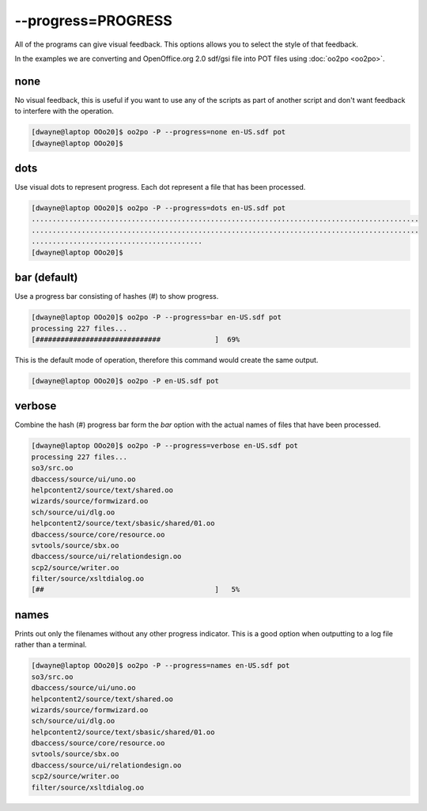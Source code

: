 
.. _pages/toolkit/progress_progress#--progress=progress:

--progress=PROGRESS
*******************

All of the programs can give visual feedback.  This options allows you to select the style of that feedback.

In the examples we are converting and OpenOffice.org 2.0 sdf/gsi file into POT files using :doc:`oo2po <oo2po>`.

.. _pages/toolkit/progress_progress#none:

none
====

No visual feedback, this is useful if you want to use any of the scripts as part of another script and don't
want feedback to interfere with the operation.

.. code-block:: bash

    [dwayne@laptop OOo20]$ oo2po -P --progress=none en-US.sdf pot
    [dwayne@laptop OOo20]$

.. _pages/toolkit/progress_progress#dots:

dots
====

Use visual dots to represent progress.  Each dot represent a file that has been processed.

.. code-block:: bash

    [dwayne@laptop OOo20]$ oo2po -P --progress=dots en-US.sdf pot
    .............................................................................................
    .............................................................................................
    .........................................
    [dwayne@laptop OOo20]$

.. _pages/toolkit/progress_progress#bar_default:

bar (default)
=============

Use a progress bar consisting of hashes (#) to show progress.

.. code-block:: bash

    [dwayne@laptop OOo20]$ oo2po -P --progress=bar en-US.sdf pot
    processing 227 files...
    [##############################             ]  69%

This is the default mode of operation, therefore this command would create the same output.

.. code-block:: bash

    [dwayne@laptop OOo20]$ oo2po -P en-US.sdf pot

.. _pages/toolkit/progress_progress#verbose:

verbose
=======

Combine the hash (#) progress bar form the *bar* option with the actual names of files that have been processed.

.. code-block:: bash

    [dwayne@laptop OOo20]$ oo2po -P --progress=verbose en-US.sdf pot
    processing 227 files...
    so3/src.oo
    dbaccess/source/ui/uno.oo
    helpcontent2/source/text/shared.oo
    wizards/source/formwizard.oo
    sch/source/ui/dlg.oo
    helpcontent2/source/text/sbasic/shared/01.oo
    dbaccess/source/core/resource.oo
    svtools/source/sbx.oo
    dbaccess/source/ui/relationdesign.oo
    scp2/source/writer.oo
    filter/source/xsltdialog.oo
    [##                                         ]   5%

.. _pages/toolkit/progress_progress#names:

names
=====

Prints out only the filenames without any other progress indicator.  This is
a good option when outputting to a log file rather than a terminal.

.. code-block:: bash

    [dwayne@laptop OOo20]$ oo2po -P --progress=names en-US.sdf pot
    so3/src.oo
    dbaccess/source/ui/uno.oo
    helpcontent2/source/text/shared.oo
    wizards/source/formwizard.oo
    sch/source/ui/dlg.oo
    helpcontent2/source/text/sbasic/shared/01.oo
    dbaccess/source/core/resource.oo
    svtools/source/sbx.oo
    dbaccess/source/ui/relationdesign.oo
    scp2/source/writer.oo
    filter/source/xsltdialog.oo

